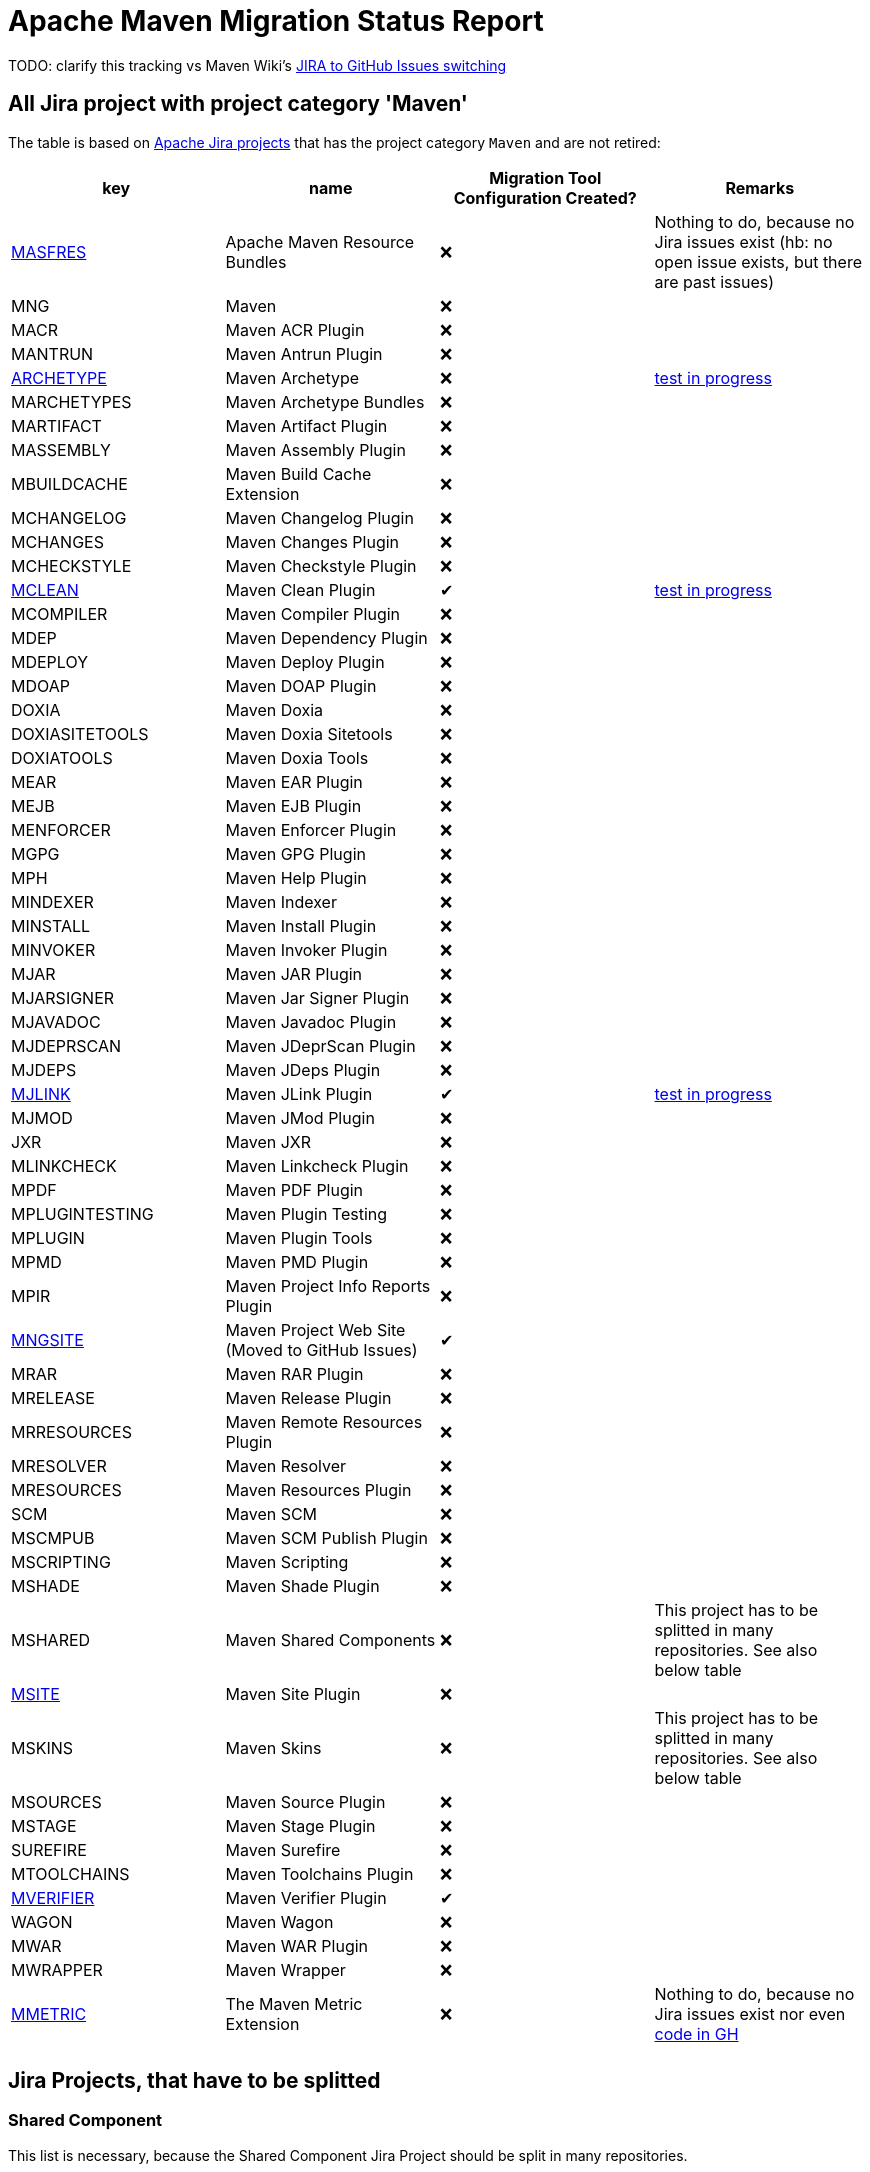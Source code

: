 # Apache Maven Migration Status Report
:icons:

TODO: clarify this tracking vs Maven Wiki's https://cwiki.apache.org/confluence/display/MAVEN/JIRA+to+GitHub+Issues+switching[JIRA to GitHub Issues switching]

## All Jira project with project category 'Maven'

The table is based on https://issues.apache.org/jira/secure/BrowseProjects.jspa?selectedCategory=10510&selectedProjectType=software&sortColumn=name&sortOrder=ascending[Apache Jira projects] that has the project category `Maven` and are not retired:


[cols="4*", options="header"]
|============================================================================================================================================================================================================================================================================
| key                                                           | name                                            | Migration Tool Configuration Created? | Remarks
| https://issues.apache.org/jira/projects/MASFRES/[MASFRES]     | Apache Maven Resource Bundles                   | ❌                                     | Nothing to do, because no Jira issues exist (hb: no open issue exists, but there are past issues)
| MNG                                                           | Maven                                           | ❌                                     |
| MACR                                                          | Maven ACR Plugin                                | ❌                                     |
| MANTRUN                                                       | Maven Antrun Plugin                             | ❌                                     |
| https://issues.apache.org/jira/projects/ARCHETYPE/[ARCHETYPE] | Maven Archetype                                 | ❌                                     | https://lists.apache.org/thread/56mhgp2kynylo5ctpdk5m1qczjzj6wln[test in progress]
| MARCHETYPES                                                   | Maven Archetype Bundles                         | ❌                                     |
| MARTIFACT                                                     | Maven Artifact Plugin                           | ❌                                     |
| MASSEMBLY                                                     | Maven Assembly Plugin                           | ❌                                     |
| MBUILDCACHE                                                   | Maven Build Cache Extension                     | ❌                                     |
| MCHANGELOG                                                    | Maven Changelog Plugin                          | ❌                                     |
| MCHANGES                                                      | Maven Changes Plugin                            | ❌                                     |
| MCHECKSTYLE                                                   | Maven Checkstyle Plugin                         | ❌                                     |
| https://issues.apache.org/jira/projects/MCLEAN/[MCLEAN]       | Maven Clean Plugin                              | ✔                                     | https://lists.apache.org/thread/56mhgp2kynylo5ctpdk5m1qczjzj6wln[test in progress]
| MCOMPILER                                                     | Maven Compiler Plugin                           | ❌                                     |
| MDEP                                                          | Maven Dependency Plugin                         | ❌                                     |
| MDEPLOY                                                       | Maven Deploy Plugin                             | ❌                                     |
| MDOAP                                                         | Maven DOAP Plugin                               | ❌                                     |
| DOXIA                                                         | Maven Doxia                                     | ❌                                     |
| DOXIASITETOOLS                                                | Maven Doxia Sitetools                           | ❌                                     |
| DOXIATOOLS                                                    | Maven Doxia Tools                               | ❌                                     |
| MEAR                                                          | Maven EAR Plugin                                | ❌                                     |
| MEJB                                                          | Maven EJB Plugin                                | ❌                                     |
| MENFORCER                                                     | Maven Enforcer Plugin                           | ❌                                     |
| MGPG                                                          | Maven GPG Plugin                                | ❌                                     |
| MPH                                                           | Maven Help Plugin                               | ❌                                     |
| MINDEXER                                                      | Maven Indexer                                   | ❌                                     |
| MINSTALL                                                      | Maven Install Plugin                            | ❌                                     |
| MINVOKER                                                      | Maven Invoker Plugin                            | ❌                                     |
| MJAR                                                          | Maven JAR Plugin                                | ❌                                     |
| MJARSIGNER                                                    | Maven Jar Signer Plugin                         | ❌                                     |
| MJAVADOC                                                      | Maven Javadoc Plugin                            | ❌                                     |
| MJDEPRSCAN                                                    | Maven JDeprScan Plugin                          | ❌                                     |
| MJDEPS                                                        | Maven JDeps Plugin                              | ❌                                     |
| https://issues.apache.org/jira/projects/MJLINK/[MJLINK]       | Maven JLink Plugin                              | ✔                                     | https://lists.apache.org/thread/56mhgp2kynylo5ctpdk5m1qczjzj6wln[test in progress]
| MJMOD                                                         | Maven JMod Plugin                               | ❌                                     |
| JXR                                                           | Maven JXR                                       | ❌                                     |
| MLINKCHECK                                                    | Maven Linkcheck Plugin                          | ❌                                     |
| MPDF                                                          | Maven PDF Plugin                                | ❌                                     |
| MPLUGINTESTING                                                | Maven Plugin Testing                            | ❌                                     |
| MPLUGIN                                                       | Maven Plugin Tools                              | ❌                                     |
| MPMD                                                          | Maven PMD Plugin                                | ❌                                     |
| MPIR                                                          | Maven Project Info Reports Plugin               | ❌                                     |
| https://issues.apache.org/jira/projects/MNGSITE/[MNGSITE]     | Maven Project Web Site (Moved to GitHub Issues) | ✔                                      |
| MRAR                                                          | Maven RAR Plugin                                | ❌                                     |
| MRELEASE                                                      | Maven Release Plugin                            | ❌                                     |
| MRRESOURCES                                                   | Maven Remote Resources Plugin                   | ❌                                     |
| MRESOLVER                                                     | Maven Resolver                                  | ❌                                     |
| MRESOURCES                                                    | Maven Resources Plugin                          | ❌                                     |
| SCM                                                           | Maven SCM                                       | ❌                                     |
| MSCMPUB                                                       | Maven SCM Publish Plugin                        | ❌                                     |
| MSCRIPTING                                                    | Maven Scripting                                 | ❌                                     |
| MSHADE                                                        | Maven Shade Plugin                              | ❌                                     |
| MSHARED                                                       | Maven Shared Components                         | ❌                                     | This project has to be splitted in many repositories. See also below table
| https://issues.apache.org/jira/projects/MSITE/[MSITE]         | Maven Site Plugin                               | ❌                                     |
| MSKINS                                                        | Maven Skins                                     | ❌                                     | This project has to be splitted in many repositories. See also below table
| MSOURCES                                                      | Maven Source Plugin                             | ❌                                     |
| MSTAGE                                                        | Maven Stage Plugin                              | ❌                                     |
| SUREFIRE                                                      | Maven Surefire                                  | ❌                                     |
| MTOOLCHAINS                                                   | Maven Toolchains Plugin                         | ❌                                     |
| https://issues.apache.org/jira/projects/MVERIFIER/[MVERIFIER] | Maven Verifier Plugin                           | ✔                                     |
| WAGON                                                         | Maven Wagon                                     | ❌                                     |
| MWAR                                                          | Maven WAR Plugin                                | ❌                                     |
| MWRAPPER                                                      | Maven Wrapper                                   | ❌                                     |
| https://issues.apache.org/jira/projects/MMETRIC/[MMETRIC]     | The Maven Metric Extension                      | ❌                                     | Nothing to do, because no Jira issues exist nor even https://github.com/apache/maven-metric-extension[code in GH]
|                                                               |                                                 |                                       |
|============================================================================================================================================================================================================================================================================


## Jira Projects, that have to be splitted

### Shared Component
This list is necessary, because the Shared Component Jira Project should be split in many repositories.

[cols="2*", options="header"]
|========================================
| Shared Component Name         | Remarks
| file-management               |
| maven-ant                     |
| maven-app-configuration       |
| maven-archiver                |
| maven-artifact-transfer       |
| maven-common-artifact-filters |
| maven-dependency-analyzer     |
| maven-dependency-tree         |
| maven-doxia-tools             |
| maven-filtering               |
| maven-invoker                 |
| maven-jarsigner               |
| maven-mapping                 |
| maven-project-utils           |
| maven-reporting-api           |
| maven-reporting-exec          |
| maven-reporting-impl          |
| maven-script                  |
| maven-script-interpreter      |
| maven-shared-incremental      |
| maven-shared-io               |
| maven-shared-jar              |
| maven-shared-monitor          |
| maven-shared-resources        |
| maven-shared-utils            |
| maven-verifier                |
|========================================



### Skin Components
This list is necessary, because the Skin Component Jira Project should be split in many repositories.
The retired components are not listed here.

[cols="4*", options="header"]
|=========================================================================
| Skin Component Name  | Remarks
| Default Skin         |
| Fluido Skin          |
|=========================================================================



